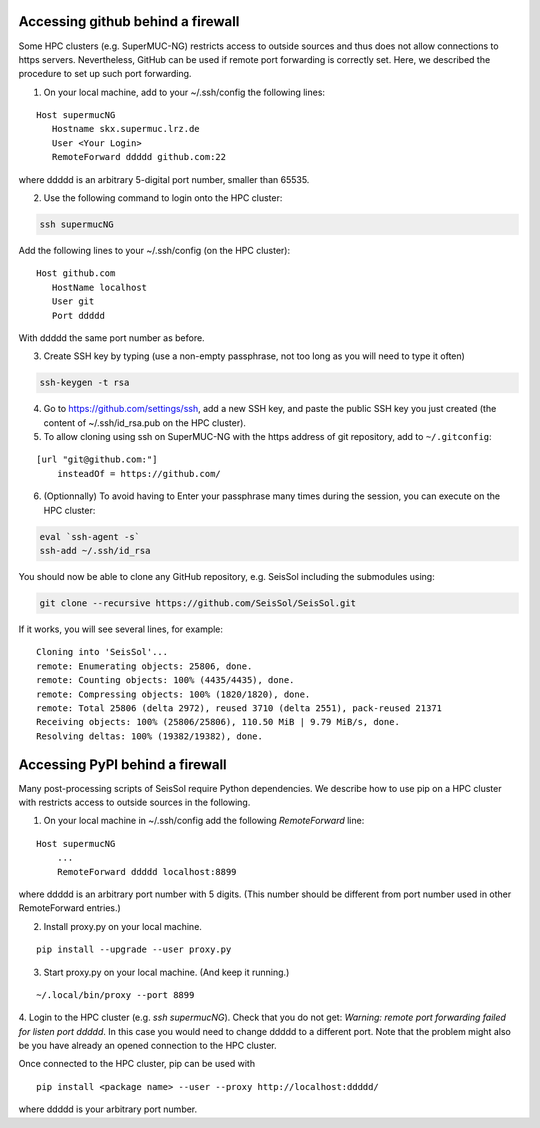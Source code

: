 
.. _git_behind_firewall:

Accessing github behind a firewall
-----------------------------------

Some HPC clusters (e.g. SuperMUC-NG) restricts access to outside sources and thus does not allow connections to https servers. 
Nevertheless, GitHub can be used if remote port forwarding is correctly set.
Here, we described the procedure to set up such port forwarding.


1. On your local machine, add to your ~/.ssh/config the following lines:

::

  Host supermucNG
     Hostname skx.supermuc.lrz.de
     User <Your Login>    
     RemoteForward ddddd github.com:22

where ddddd is an arbitrary 5-digital port number, smaller than 65535.
  
2. Use the following command to login onto the HPC cluster:

.. code-block:: bash

  ssh supermucNG 
  
Add the following lines to your ~/.ssh/config (on the HPC cluster):

::

  Host github.com
     HostName localhost
     User git
     Port ddddd
    
With ddddd the same port number as before.

3. Create SSH key by typing (use a non-empty passphrase, not too long as you will need to type it often)

.. code-block:: bash

  ssh-keygen -t rsa 

4. Go to https://github.com/settings/ssh, add a new SSH key, and paste the public SSH key you just created (the content of ~/.ssh/id_rsa.pub on the HPC cluster). 
   
5. To allow cloning using ssh on SuperMUC-NG with the https address of git repository, add to ``~/.gitconfig``:

::

    [url "git@github.com:"]
        insteadOf = https://github.com/


6. (Optionnally) To avoid having to Enter your passphrase many times during the session, you can execute on the HPC cluster:

.. code-block:: bash

    eval `ssh-agent -s`
    ssh-add ~/.ssh/id_rsa


You should now be able to clone any GitHub repository, e.g. SeisSol including the submodules using:

.. code-block:: bash

  git clone --recursive https://github.com/SeisSol/SeisSol.git


If it works, you will see several lines, for example: 

::

  Cloning into 'SeisSol'...
  remote: Enumerating objects: 25806, done.
  remote: Counting objects: 100% (4435/4435), done.
  remote: Compressing objects: 100% (1820/1820), done.
  remote: Total 25806 (delta 2972), reused 3710 (delta 2551), pack-reused 21371
  Receiving objects: 100% (25806/25806), 110.50 MiB | 9.79 MiB/s, done.
  Resolving deltas: 100% (19382/19382), done.


.. _pypi_behind_firewall:

Accessing PyPI behind a firewall
--------------------------------

Many post-processing scripts of SeisSol require Python dependencies.
We describe how to use pip on a HPC cluster with restricts access to outside sources in the following.


1. On your local machine in ~/.ssh/config add the following `RemoteForward` line:

::

    Host supermucNG
        ...
        RemoteForward ddddd localhost:8899

where ddddd is an arbitrary port number with 5 digits.
(This number should be different from port number used in other RemoteForward entries.)

2. Install proxy.py on your local machine.

::

    pip install --upgrade --user proxy.py

3. Start proxy.py on your local machine. (And keep it running.)


::

    ~/.local/bin/proxy --port 8899

4. Login to the HPC cluster (e.g. `ssh supermucNG`). 
Check that you do not get: `Warning: remote port forwarding failed for listen port ddddd`.
In this case you would need to change ddddd to a different port.
Note that the problem might also be you have already an opened connection to the HPC cluster.

Once connected to the HPC cluster, pip can be used with

::

    pip install <package name> --user --proxy http://localhost:ddddd/

where ddddd is your arbitrary port number.

